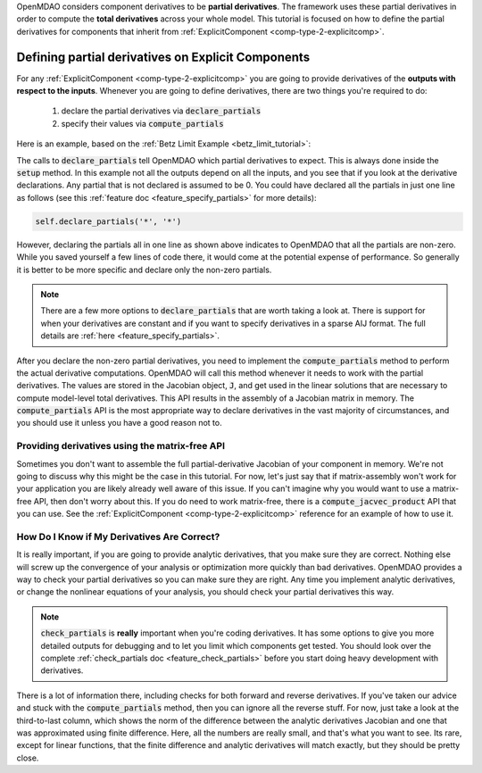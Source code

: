 .. _advanced_guide_partial_derivs_explicit:

OpenMDAO considers component derivatives to be **partial derivatives**.
The framework uses these partial derivatives in order to compute the **total derivatives** across your whole model.
This tutorial is focused on how to define the partial derivatives for components that inherit from :ref:`ExplicitComponent <comp-type-2-explicitcomp>`.



****************************************************
Defining partial derivatives on Explicit Components
****************************************************

For any :ref:`ExplicitComponent <comp-type-2-explicitcomp>` you are going to provide derivatives of the **outputs with respect to the inputs**.
Whenever you are going to define derivatives, there are two things you're required to do:

    #. declare the partial derivatives via :code:`declare_partials`
    #. specify their values via :code:`compute_partials`

Here is an example, based on the :ref:`Betz Limit Example <betz_limit_tutorial>`:

.. embed-code::
    openmdao.test_suite.test_examples.test_betz_limit.ActuatorDisc


The calls to :code:`declare_partials` tell OpenMDAO which partial derivatives to expect.
This is always done inside the :code:`setup` method.
In this example not all the outputs depend on all the inputs, and you see that if you look at the derivative declarations.
Any partial that is not declared is assumed to be 0.
You could have declared all the partials in just one line as follows (see this :ref:`feature doc <feature_specify_partials>` for more details):

.. code::

    self.declare_partials('*', '*')

However, declaring the partials all in one line as shown above indicates to OpenMDAO that all the partials are non-zero.
While you saved yourself a few lines of code there, it would come at the potential expense of performance.
So generally it is better to be more specific and declare only the non-zero partials.

.. note::
    There are a few more options to :code:`declare_partials` that are worth taking a look at.
    There is support for when your derivatives are constant and if you want to specify derivatives in a sparse AIJ format.
    The full details are :ref:`here <feature_specify_partials>`.

After you declare the non-zero partial derivatives, you need to implement the :code:`compute_partials` method to perform the actual
derivative computations.
OpenMDAO will call this method whenever it needs to work with the partial derivatives.
The values are stored in the Jacobian object, :code:`J`, and get used in the linear solutions that are necessary to compute model-level total derivatives.
This API results in the assembly of a Jacobian matrix in memory.
The :code:`compute_partials` API is the most appropriate way to declare derivatives in the vast majority of circumstances,
and you should use it unless you have a good reason not to.

Providing derivatives using the matrix-free API
************************************************

Sometimes you don't want to assemble the full partial-derivative Jacobian of your component in memory.
We're not going to discuss why this might be the case in this tutorial.
For now, let's just say that if matrix-assembly won't work for your application you are likely already well aware of this issue.
If you can't imagine why you would want to use a matrix-free API, then don't worry about this.
If you do need to work matrix-free, there is a :code:`compute_jacvec_product` API that you can use.
See the :ref:`ExplicitComponent <comp-type-2-explicitcomp>` reference for an example of how to use it.


How Do I Know if My Derivatives Are Correct?
**************************************************

It is really important, if you are going to provide analytic derivatives, that you make sure they are correct.
Nothing else will screw up the convergence of your analysis or optimization more quickly than bad derivatives.
OpenMDAO provides a way to check your partial derivatives so you can make sure they are right.
Any time you implement analytic derivatives, or change the nonlinear equations of your analysis, you should check your partial derivatives this way.

.. embed-test::
    openmdao.test_suite.test_examples.test_betz_limit.TestBetzLimit.test_betz_derivatives

.. note::

    :code:`check_partials` is **really** important when you're coding derivatives.
    It has some options to give you more detailed outputs for debugging and to let you limit which components get tested.
    You should look over the complete :ref:`check_partials doc <feature_check_partials>` before you start doing heavy development with derivatives.

There is a lot of information there, including checks for both forward and reverse derivatives.
If you've taken our advice and stuck with the :code:`compute_partials` method, then you can ignore all the reverse stuff.
For now, just take a look at the third-to-last column, which shows the norm of the difference between the analytic derivatives Jacobian and one that was approximated using finite difference.
Here, all the numbers are really small, and that's what you want to see.
Its rare, except for linear functions, that the finite difference and analytic derivatives will match exactly, but they should be pretty close.


